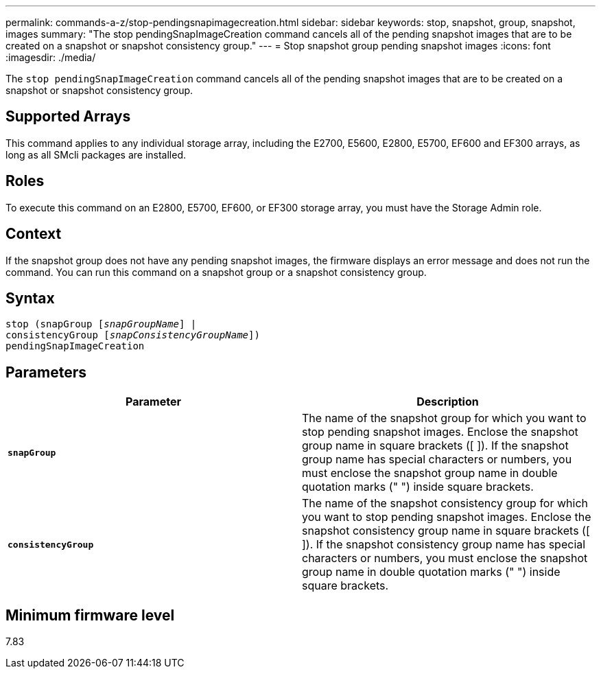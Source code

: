 ---
permalink: commands-a-z/stop-pendingsnapimagecreation.html
sidebar: sidebar
keywords: stop, snapshot, group, snapshot, images
summary: "The stop pendingSnapImageCreation command cancels all of the pending snapshot images that are to be created on a snapshot or snapshot consistency group."
---
= Stop snapshot group pending snapshot images
:icons: font
:imagesdir: ./media/

[.lead]
The `stop pendingSnapImageCreation` command cancels all of the pending snapshot images that are to be created on a snapshot or snapshot consistency group.

== Supported Arrays

This command applies to any individual storage array, including the E2700, E5600, E2800, E5700, EF600 and EF300 arrays, as long as all SMcli packages are installed.

== Roles

To execute this command on an E2800, E5700, EF600, or EF300 storage array, you must have the Storage Admin role.

== Context

If the snapshot group does not have any pending snapshot images, the firmware displays an error message and does not run the command. You can run this command on a snapshot group or a snapshot consistency group.

== Syntax
[subs=+macros]
----
stop (snapGroup pass:quotes[[_snapGroupName_]] |
consistencyGroup pass:quotes[[_snapConsistencyGroupName_]])
pendingSnapImageCreation
----

== Parameters

[cols="2*",options="header"]
|===
| Parameter| Description
a|
`*snapGroup*`
a|
The name of the snapshot group for which you want to stop pending snapshot images. Enclose the snapshot group name in square brackets ([ ]). If the snapshot group name has special characters or numbers, you must enclose the snapshot group name in double quotation marks (" ") inside square brackets.

a|
`*consistencyGroup*`
a|
The name of the snapshot consistency group for which you want to stop pending snapshot images. Enclose the snapshot consistency group name in square brackets ([ ]). If the snapshot consistency group name has special characters or numbers, you must enclose the snapshot group name in double quotation marks (" ") inside square brackets.

|===

== Minimum firmware level

7.83
